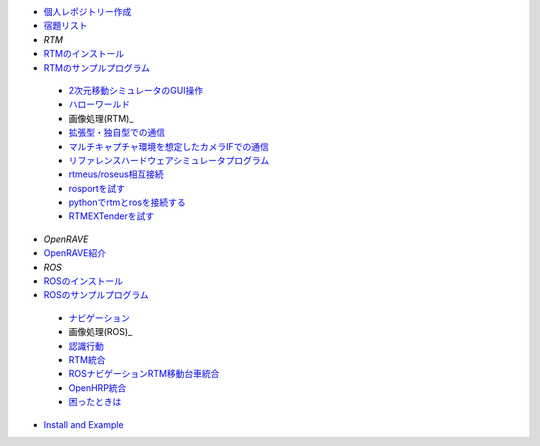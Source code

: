 - 個人レポジトリー作成_
- 宿題リスト_
- *RTM*
- RTMのインストール_
- RTMのサンプルプログラム_

 - 2次元移動シミュレータのGUI操作_
 - ハローワールド_
 - 画像処理(RTM)_
 - `拡張型・独自型での通信`_
 - マルチキャプチャ環境を想定したカメラIFでの通信_
 - リファレンスハードウェアシミュレータプログラム_
 - `rtmeus/roseus相互接続`_
 - rosportを試す_
 - pythonでrtmとrosを接続する_
 - RTMEXTenderを試す_

- *OpenRAVE*
- OpenRAVE紹介_
- *ROS*
- ROSのインストール_
- ROSのサンプルプログラム_

 - ナビゲーション_
 - 画像処理(ROS)_
 - 認識行動_
 - RTM統合_
 - ROSナビゲーションRTM移動台車統合_
 - OpenHRP統合_
 - 困ったときは_

- `Install and Example`_

.. _個人レポジトリー作成: CreatePrivateRepository.html
.. _宿題リスト: Homework_List.html
.. _RTMのインストール: RTM_Install.html
.. _RTMのサンプルプログラム: RTM_Example.html
.. _2次元移動シミュレータのGUI操作: RTM_2DSimulator_Example.html
.. _ハローワールド: RTM_HelloWorldSample.html
.. _画像処理(RTM): RTM_Example_ImageProcessing.html
.. _`拡張型・独自型での通信`: RTM_Example_Communication.html
.. _マルチキャプチャ環境を想定したカメラIFでの通信: RTM_Example_Imgidl.html
.. _リファレンスハードウェアシミュレータプログラム: RTM_Example_ReferenceHardwareSimulation.html
.. _`rtmeus/roseus相互接続`: rtmeus_roseus_Example.html
.. _rosportを試す: rosport_Example.html
.. _pythonでrtmとrosを接続する: python_rtmros_Example.html
.. _RTMEXTenderを試す: RTMEXT_Tutorial.html
.. _OpenRAVE紹介: OpenRAVE_Example.html
.. _ROSのインストール: ROS_Install.html
.. _ROSのサンプルプログラム: ROS_Example.html
.. _ナビゲーション: ROS_Example_Navigation.html
.. _画像処理(ROS): ROS_Example_ImageProcessing.html
.. _認識行動: ROS_Example_RecognitionAction.html
.. _RTM統合: ROS_Example_RTMIntegration.html
.. _ROSナビゲーションRTM移動台車統合: ROS_Example_RTMNavigation.html
.. _OpenHRP統合: ROS_Example_OpenHRPIntegration.html
.. _困ったときは: ROS_Example_TroubleShooting.html
.. _`Install and Example`: ROS_English.html
